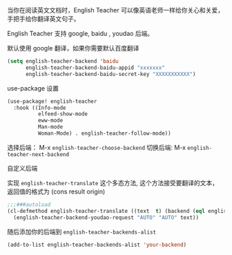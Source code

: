 

当你在阅读英文文档时，English Teacher 可以像英语老师一样给你关心和关爱，手把手给你翻译英文句子。

English Teacher 支持 google, baidu , youdao 后端。

默认使用 google 翻译，如果你需要默认百度翻译

#+BEGIN_SRC emacs-lisp
(setq english-teacher-backend 'baidu
      english-teacher-backend-baidu-appid "xxxxxxx"
      english-teacher-backend-baidu-secret-key "XXXXXXXXXXX")
#+END_SRC

use-package 设置

#+BEGIN_SRC emacs-lisp
(use-package! english-teacher
  :hook ((Info-mode
          elfeed-show-mode
          eww-mode
          Man-mode
          Woman-Mode) . english-teacher-follow-mode))
#+END_SRC

选择后端： M-x ~english-teacher-choose-backend~ 
切换后端:  M-x ~english-teacher-next-backend~

自定义后端  

实现 ~english-teacher-translate~ 这个多态方法,
这个方法接受要翻译的文本，
返回值的格式为 (cons result origin)
#+BEGIN_SRC emacs-lisp
;;;###autoload
(cl-defmethod english-teacher-translate ((text  t) (backend (eql english-teacher-backend-youdao)))
  (english-teacher-backend-youdao-request "AUTO" "AUTO" text))
#+END_SRC

随后添加你的后端到 ~english-teacher-backends-alist~
#+BEGIN_SRC emacs-lisp
(add-to-list english-teacher-backends-alist 'your-backend)
#+END_SRC

